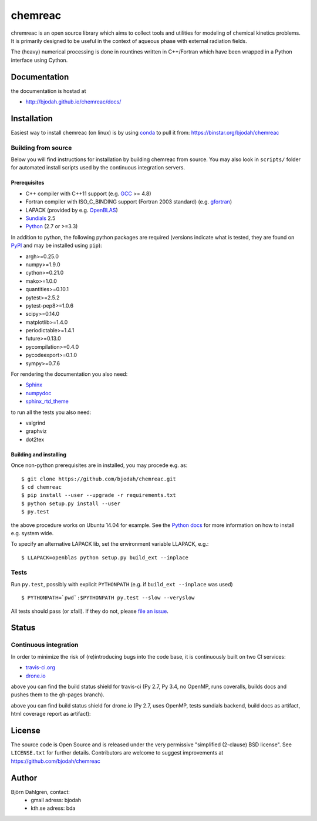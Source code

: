 ========
chemreac
========

.. image:: https://travis-ci.org/bjodah/chemreac.png?branch=master
   :target: https://travis-ci.org/bjodah/chemreac
   :alt: Build status
.. image:: https://coveralls.io/repos/bjodah/chemreac/badge.png?branch=master
   :target: https://coveralls.io/r/bjodah/chemreac?branch=master
   :alt: Test coverage

chremreac is an open source library which aims to collect tools and utilities for
modeling of chemical kinetics problems. It is primarily designed to
be useful in the context of aqueous phase with external radiation fields.

The (heavy) numerical processing is done in rountines written in C++/Fortran which have
been wrapped in a Python interface using Cython.

Documentation
=============

the documentation is hostad at

- http://bjodah.github.io/chemreac/docs/


Installation
============
.. install-start

Easiest way to install chemreac (on linux) is by using 
`conda <http://docs.continuum.io/anaconda/index.html>`_ to pull it from:
https://binstar.org/bjodah/chemreac


Building from source
--------------------
Below you will find instructions for installation by building chemreac from source.
You may also look in ``scripts/`` folder for automated install scripts used
by the continuous integration servers.

Prerequisites
~~~~~~~~~~~~~

- C++ compiler with C++11 support (e.g. `GCC <https://gcc.gnu.org/>`_ >= 4.8)
- Fortran compiler with ISO_C_BINDING support (Fortran 2003 standard) (e.g. `gfortran <https://gcc.gnu.org/fortran/>`_)
- LAPACK (provided by e.g. `OpenBLAS <http://www.openblas.net/>`_)
- `Sundials <http://computation.llnl.gov/casc/sundials/main.html>`_ 2.5
- `Python <https://www.python.org>`_ (2.7 or >=3.3)
    
In addition to python, the following python packages are required
(versions indicate what is tested, they are found on 
`PyPI <https://pypi.python.org/pypi>`_ and may be installed using ``pip``):

- argh>=0.25.0
- numpy>=1.9.0
- cython>=0.21.0
- mako>=1.0.0
- quantities>=0.10.1
- pytest>=2.5.2
- pytest-pep8>=1.0.6
- scipy>=0.14.0
- matplotlib>=1.4.0
- periodictable>=1.4.1
- future>=0.13.0
- pycompilation>=0.4.0
- pycodeexport>=0.1.0
- sympy>=0.7.6

For rendering the documentation you also need:

- `Sphinx <http://sphinx-doc.org/>`_
- `numpydoc <https://pypi.python.org/pypi/numpydoc>`_
- `sphinx_rtd_theme <https://pypi.python.org/pypi/sphinx_rtd_theme>`_

to run all the tests you also need:

- valgrind
- graphviz
- dot2tex

Building and installing
~~~~~~~~~~~~~~~~~~~~~~~
Once non-python prerequisites are in installed, you may procede e.g. as:

::

    $ git clone https://github.com/bjodah/chemreac.git
    $ cd chemreac
    $ pip install --user --upgrade -r requirements.txt
    $ python setup.py install --user
    $ py.test


the above procedure works on Ubuntu 14.04 for example. See the `Python docs <https://docs.python.org/2/install/index.html#install-index>`_ for more information on how to install e.g. system wide.

To specify an alternative LAPACK lib, set the environment variable LLAPACK, e.g.:

::

    $ LLAPACK=openblas python setup.py build_ext --inplace


Tests
-----
Run ``py.test``, possibly with explicit ``PYTHONPATH`` (e.g. if ``build_ext --inplace`` was used)

::

    $ PYTHONPATH=`pwd`:$PYTHONPATH py.test --slow --veryslow

All tests should pass (or xfail). If they do not, please `file an issue <https://github.com/bjodah/chemreac/issues>`_.

.. install-end

Status
======


Continuous integration
----------------------
.. ci-start

In order to minimize the risk of (re)introducing bugs into the code
base, it is continuously built on two CI services:

- `travis-ci.org <https://travis-ci.org/bjodah/chemreac>`_
- `drone.io <https://drone.io/github.com/bjodah/chemreac>`_

.. image:: https://travis-ci.org/bjodah/chemreac.png?branch=master
   :target: https://travis-ci.org/bjodah/chemreac

above you can find the build status shield for travis-ci (Py 2.7, Py
3.4, no OpenMP, runs coveralls, builds docs and pushes them to the
gh-pages branch).


.. image:: https://drone.io/github.com/bjodah/chemreac/status.png
   :target: https://drone.io/github.com/bjodah/chemreac/latest

above you can find build status shield for drone.io (Py 2.7, uses OpenMP, tests sundials backend, build docs as artifact, html coverage report as artifact):


.. ci-end


License
=======
The source code is Open Source and is released under the very permissive
"simplified (2-clause) BSD license". See ``LICENSE.txt`` for further details.
Contributors are welcome to suggest improvements at https://github.com/bjodah/chemreac

Author
======
Björn Dahlgren, contact:
 - gmail adress: bjodah
 - kth.se adress: bda
